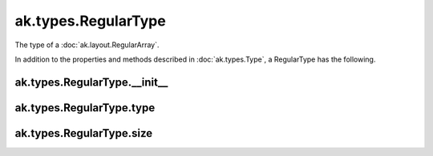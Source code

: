 .. py:currentmodule:: ak.types

ak.types.RegularType
--------------------

The type of a :doc:`ak.layout.RegularArray`.

In addition to the properties and methods described in :doc:`ak.types.Type`,
a RegularType has the following.

.. py:class:: RegularType(type, size, parameters=None, typestr=None)

ak.types.RegularType.__init__
=============================

.. py:method:: RegularType.__init__(type, size, parameters=None, typestr=None)

ak.types.RegularType.type
=========================

.. py:attribute:: RegularType.type

ak.types.RegularType.size
=========================

.. py:attribute:: RegularType.size
